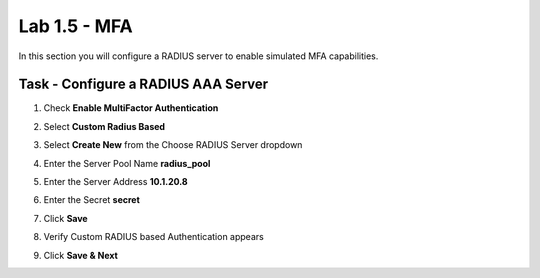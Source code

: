 Lab 1.5 - MFA
------------------------------------------------

In this section you will configure a RADIUS server to enable simulated MFA capabilities.


Task - Configure a RADIUS AAA Server
~~~~~~~~~~~~~~~~~~~~~~~~~~~~~~~~~~~~~~~~~~


#. Check **Enable MultiFactor Authentication**

   |image13|

#. Select **Custom Radius Based**

   |image14|

#. Select **Create New** from the Choose RADIUS Server dropdown

   |image15|

#. Enter the Server Pool Name **radius_pool**
#. Enter the Server Address **10.1.20.8**
#. Enter the Secret **secret**
#. Click **Save**

   |image16|

#. Verify Custom RADIUS based Authentication appears
#. Click **Save & Next**

   |image17|

.. |image13| image:: /_static/class1/module1/image013.png
	:width: 800px
.. |image14| image:: /_static/class1/module1/image014.png
	:width: 800px
.. |image15| image:: /_static/class1/module1/image015.png
	:width: 400px
.. |image16| image:: /_static/class1/module1/image016.png
.. |image17| image:: /_static/class1/module1/image017.png
	:width: 400px

